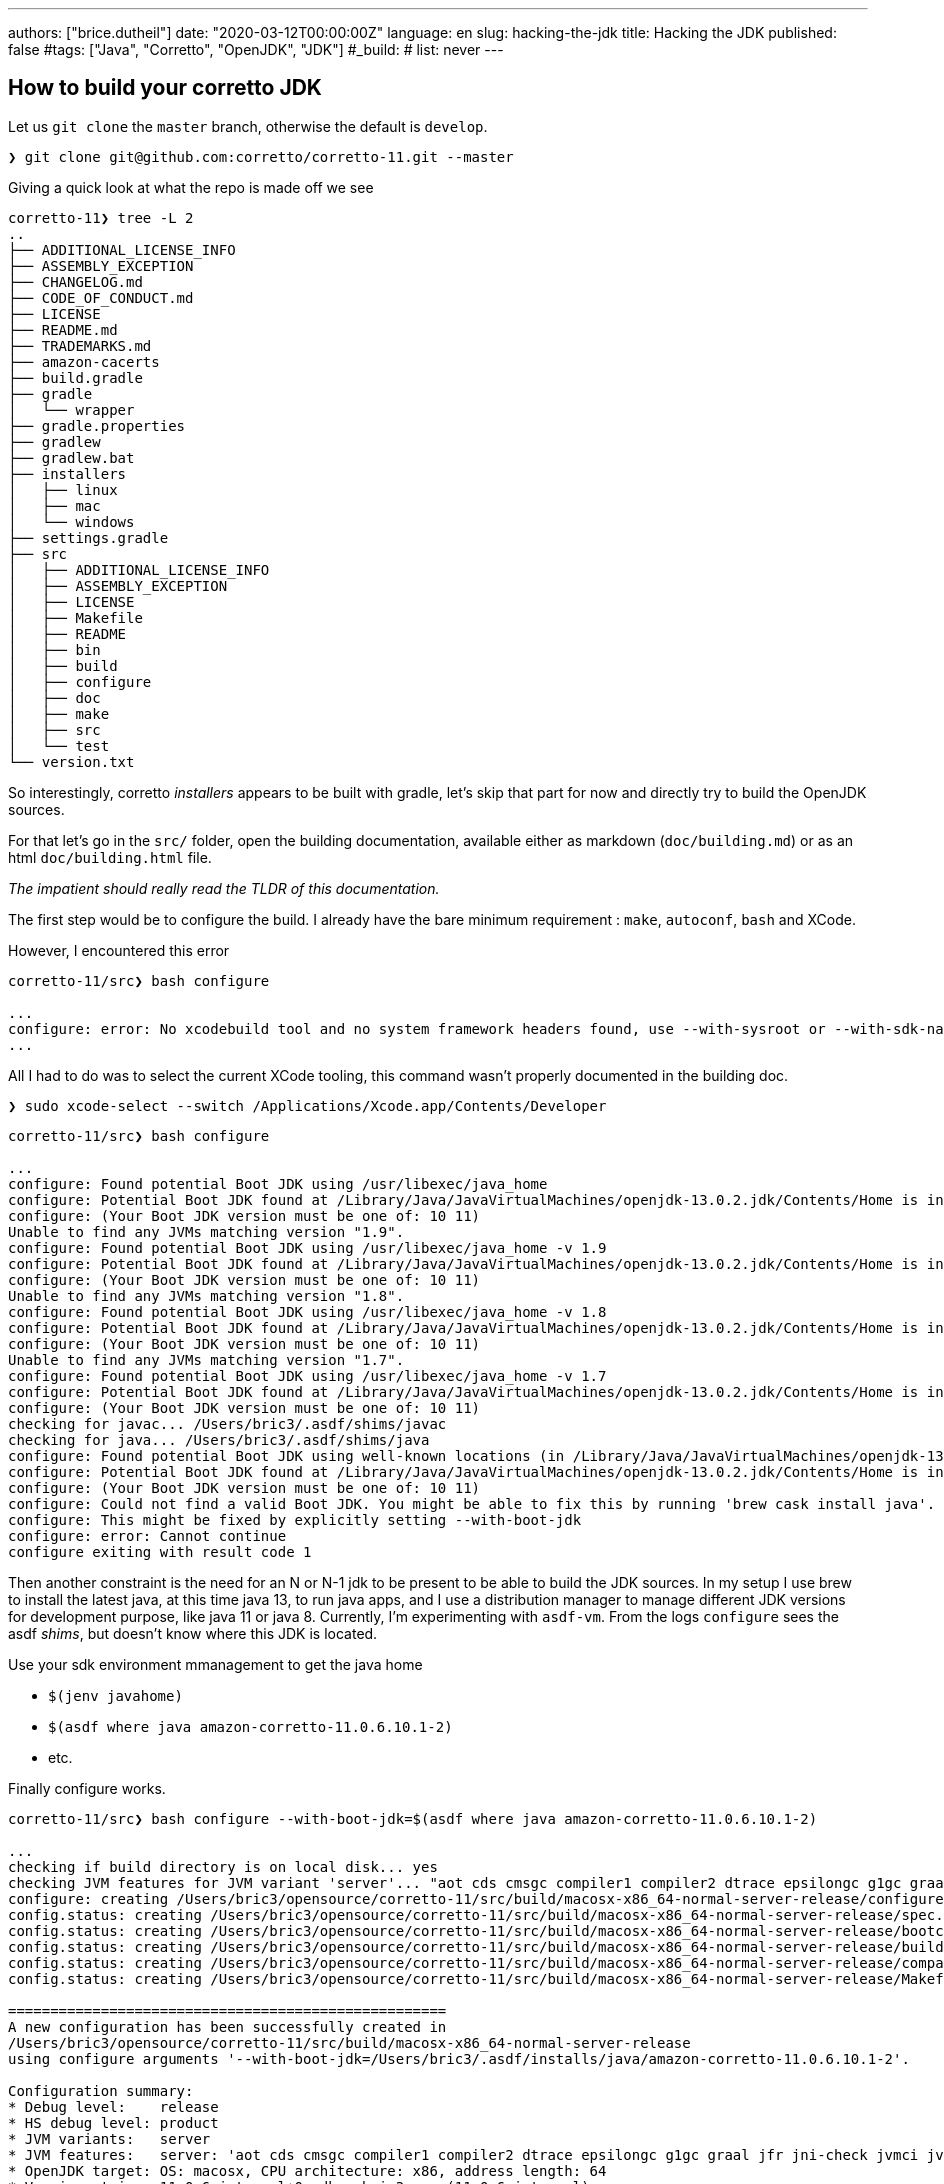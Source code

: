 ---
authors: ["brice.dutheil"]
date: "2020-03-12T00:00:00Z"
language: en
slug: hacking-the-jdk
title: Hacking the JDK
published: false
#tags: ["Java", "Corretto", "OpenJDK", "JDK"]
#_build:
#  list: never
---

== How to build your corretto JDK

Let us `git clone` the `master` branch, otherwise the default is `develop`.

[source,bash]
----
❯ git clone git@github.com:corretto/corretto-11.git --master

----

Giving a quick look at what the repo is made off we see 

[source,bash]
----
corretto-11❯ tree -L 2
..
├── ADDITIONAL_LICENSE_INFO
├── ASSEMBLY_EXCEPTION
├── CHANGELOG.md
├── CODE_OF_CONDUCT.md
├── LICENSE
├── README.md
├── TRADEMARKS.md
├── amazon-cacerts
├── build.gradle
├── gradle
│   └── wrapper
├── gradle.properties
├── gradlew
├── gradlew.bat
├── installers
│   ├── linux
│   ├── mac
│   └── windows
├── settings.gradle
├── src
│   ├── ADDITIONAL_LICENSE_INFO
│   ├── ASSEMBLY_EXCEPTION
│   ├── LICENSE
│   ├── Makefile
│   ├── README
│   ├── bin
│   ├── build
│   ├── configure
│   ├── doc
│   ├── make
│   ├── src
│   └── test
└── version.txt

----

So interestingly, corretto _installers_ appears to be built with gradle, let's
skip that part for now and directly try to build the OpenJDK sources.

For that let's go in the `src/` folder, open the building documentation,
available either as markdown (`doc/building.md`) or as an html `doc/building.html` file.

_The impatient should really read the TLDR of this documentation._

The first step would be to configure the build. I already have the bare minimum
requirement : `make`, `autoconf`, `bash` and XCode.

However, I encountered this error

[source,bash]
----
corretto-11/src❯ bash configure

...
configure: error: No xcodebuild tool and no system framework headers found, use --with-sysroot or --with-sdk-name to provide a path to a valid SDK
...
----

All I had to do was to select the current XCode tooling, this command
wasn't properly documented in the building doc.

[source,bash]
----
❯ sudo xcode-select --switch /Applications/Xcode.app/Contents/Developer
----

[source,bash]
----
corretto-11/src❯ bash configure

...
configure: Found potential Boot JDK using /usr/libexec/java_home
configure: Potential Boot JDK found at /Library/Java/JavaVirtualMachines/openjdk-13.0.2.jdk/Contents/Home is incorrect JDK version (openjdk version "13.0.2" 2020-01-14); ignoring
configure: (Your Boot JDK version must be one of: 10 11)
Unable to find any JVMs matching version "1.9".
configure: Found potential Boot JDK using /usr/libexec/java_home -v 1.9
configure: Potential Boot JDK found at /Library/Java/JavaVirtualMachines/openjdk-13.0.2.jdk/Contents/Home is incorrect JDK version (openjdk version "13.0.2" 2020-01-14); ignoring
configure: (Your Boot JDK version must be one of: 10 11)
Unable to find any JVMs matching version "1.8".
configure: Found potential Boot JDK using /usr/libexec/java_home -v 1.8
configure: Potential Boot JDK found at /Library/Java/JavaVirtualMachines/openjdk-13.0.2.jdk/Contents/Home is incorrect JDK version (openjdk version "13.0.2" 2020-01-14); ignoring
configure: (Your Boot JDK version must be one of: 10 11)
Unable to find any JVMs matching version "1.7".
configure: Found potential Boot JDK using /usr/libexec/java_home -v 1.7
configure: Potential Boot JDK found at /Library/Java/JavaVirtualMachines/openjdk-13.0.2.jdk/Contents/Home is incorrect JDK version (openjdk version "13.0.2" 2020-01-14); ignoring
configure: (Your Boot JDK version must be one of: 10 11)
checking for javac... /Users/bric3/.asdf/shims/javac
checking for java... /Users/bric3/.asdf/shims/java
configure: Found potential Boot JDK using well-known locations (in /Library/Java/JavaVirtualMachines/openjdk-13.0.2.jdk)
configure: Potential Boot JDK found at /Library/Java/JavaVirtualMachines/openjdk-13.0.2.jdk/Contents/Home is incorrect JDK version (openjdk version "13.0.2" 2020-01-14); ignoring
configure: (Your Boot JDK version must be one of: 10 11)
configure: Could not find a valid Boot JDK. You might be able to fix this by running 'brew cask install java'.
configure: This might be fixed by explicitly setting --with-boot-jdk
configure: error: Cannot continue
configure exiting with result code 1
----

Then another constraint is the need for an N or N-1 jdk to be present to be able
to build the JDK sources. In my setup I use brew to install the latest java, at this time java 13,
to run java apps, and I use a distribution manager to manage different JDK versions for development
purpose, like java 11 or java 8. Currently, I'm experimenting with `asdf-vm`.
From the logs `configure` sees the asdf _shims_, but doesn't know where this JDK is located.

Use your sdk environment mmanagement to get the java home

* `$(jenv javahome)`
* `$(asdf where java amazon-corretto-11.0.6.10.1-2)`
* etc.

Finally configure works.

[source,bash]
----
corretto-11/src❯ bash configure --with-boot-jdk=$(asdf where java amazon-corretto-11.0.6.10.1-2)

...
checking if build directory is on local disk... yes
checking JVM features for JVM variant 'server'... "aot cds cmsgc compiler1 compiler2 dtrace epsilongc g1gc graal jfr jni-check jvmci jvmti management nmt parallelgc serialgc services vm-structs"
configure: creating /Users/bric3/opensource/corretto-11/src/build/macosx-x86_64-normal-server-release/configure-support/config.status
config.status: creating /Users/bric3/opensource/corretto-11/src/build/macosx-x86_64-normal-server-release/spec.gmk
config.status: creating /Users/bric3/opensource/corretto-11/src/build/macosx-x86_64-normal-server-release/bootcycle-spec.gmk
config.status: creating /Users/bric3/opensource/corretto-11/src/build/macosx-x86_64-normal-server-release/buildjdk-spec.gmk
config.status: creating /Users/bric3/opensource/corretto-11/src/build/macosx-x86_64-normal-server-release/compare.sh
config.status: creating /Users/bric3/opensource/corretto-11/src/build/macosx-x86_64-normal-server-release/Makefile

====================================================
A new configuration has been successfully created in
/Users/bric3/opensource/corretto-11/src/build/macosx-x86_64-normal-server-release
using configure arguments '--with-boot-jdk=/Users/bric3/.asdf/installs/java/amazon-corretto-11.0.6.10.1-2'.

Configuration summary:
* Debug level:    release
* HS debug level: product
* JVM variants:   server
* JVM features:   server: 'aot cds cmsgc compiler1 compiler2 dtrace epsilongc g1gc graal jfr jni-check jvmci jvmti management nmt parallelgc serialgc services vm-structs'
* OpenJDK target: OS: macosx, CPU architecture: x86, address length: 64
* Version string: 11.0.6-internal+0-adhoc.bric3.src (11.0.6-internal)

Tools summary:
* Boot JDK:       openjdk version "11.0.6" 2020-01-14 LTS OpenJDK Runtime Environment Corretto-11.0.6.10.1 (build 11.0.6+10-LTS) OpenJDK 64-Bit Server VM Corretto-11.0.6.10.1 (build 11.0.6+10-LTS, mixed mode)  (at /Users/bric3/.asdf/installs/java/amazon-corretto-11.0.6.10.1-2)
* Toolchain:      clang (clang/LLVM from Xcode 11.3.1)
* C Compiler:     Version 11.0.0 (at /usr/bin/clang)
* C++ Compiler:   Version 11.0.0 (at /usr/bin/clang++)

Build performance summary:
* Cores to use:   8
* Memory limit:   16384 MB
----

It's possible to tweak the configuration by looking at the §common configure arguments
however it may require additional dependencies.

Let's start spinning the fans

[source,bash]
----
❯ make images
Building target 'images' in configuration 'macosx-x86_64-normal-server-release'
Compiling 8 files for BUILD_TOOLS_LANGTOOLS
Warning: No SCM configuration present and no .src-rev
Parsing 2 properties into enum-like class for jdk.compiler
Compiling 13 properties into resource bundles for jdk.javadoc
Compiling 12 properties into resource bundles for jdk.jdeps
Compiling 7 properties into resource bundles for jdk.jshell
Compiling 19 properties into resource bundles for jdk.compiler
Compiling 117 files for BUILD_java.compiler.interim
Creating hotspot/variant-server/tools/adlc/adlc from 13 file(s)
Compiling 2 files for BUILD_JVMTI_TOOLS
Compiling 1 files for BUILD_JFR_TOOLS
...
Compiling 224 properties into resource bundles for jdk.localedata
Compiling 90 properties into resource bundles for java.desktop
Compiling 2982 files for java.base
...
Compiling 1586 files for jdk.internal.vm.compiler
...
Creating support/modules_libs/java.base/libverify.dylib from 2 file(s)
Creating support/modules_libs/java.base/libjava.dylib from 60 file(s)
...
Creating images/jmods/jdk.management.agent.jmod
Creating images/jmods/jdk.management.jfr.jmod
Creating images/jmods/jdk.naming.dns.jmod
...
Creating jdk image
Stopping sjavac server
Finished building target 'images' in configuration 'macosx-x86_64-normal-server-release'
----

The process took ~20 min on my laptop (16GB 2,7 GHz Quad-Core Intel Core i7) with
2 active browser and many tabs opened, slack, intellij, and other apps running.

Let's try to see if it worked :

[source,bash]
----
coretto-11/src❯ build/macosx-x86_64-normal-server-release/images/jdk/bin/java --version
openjdk 11.0.6-internal 2020-01-14
OpenJDK Runtime Environment (build 11.0.6-internal+0-adhoc.bric3.src)
OpenJDK 64-Bit Server VM (build 11.0.6-internal+0-adhoc.bric3.src, mixed mode)
----

Other things are possible, like only building hotspot (the actual JVM).

[source,bash]
----
coretto-11/src❯ make help

OpenJDK Makefile help
=====================

Common make targets
 make [default]         # Compile all modules and create a runnable "exploded"
                        # image (alias for jdk or exploded-image)
 make all               # Create all images: product, test, docs
                        # (alias for all-images)
 make images            # Create a complete jdk image
                        # (alias for product-images)
...
Targets for Hotspot
 make hotspot           # Build all of hotspot
 make hotspot-<variant> # Build just the specified jvm variant
 make hotspot-gensrc    # Only build the gensrc part of hotspot
 make hotspot-<variant>-<phase> # Build the specified phase for the variant
...
----

== Opening the JDK in IntelliJ.

Now let us navigate the code base using IntelliJ IDEA, for that just run 

[source,bash]
----
coretto-11/src❯ bash bin/idea.sh
FATAL: cannot find ant. Try setting ANT_HOME.
----

I finally got rid of ant for it to come back this way. Let's `brew install ant` and rerun `idea.sh`

[source,bash]
----
coretto-11/src❯ bash bin/idea.sh
mkdir: /Users/bric3/opensource/corretto-11/src/.idea: File exists
----

The tool complains that this folder already exists, it's a nice thing to prevent
this script to overwrite this folder as IntelliJ IDEA may add or modify some of these files.
In my case I just remote it since they were incorrect. Also, if for some reason
`bin/idea.sh` does not pick up ant, you could always set `ANT_HOME` it this way, that's
what I had to do:

[source,bash]
----
coretto-11/src❯ rm -rf .idea
coretto-11/src❯ ANT_HOME=/usr/local/opt/ant/libexec/ bash bin/idea.sh
----

Open Idea, I'm using the shell launcher that is installed by the jetbrains toolbox installer.

[source,bash]
----
coretto-11/src❯ idea .
----

And voilà

image:/assets/hacking-corretto-11/corretto-11-in-intellij-idea.png[OpenJDK browsing in IntelliJ IDEA]

One thing I noticed is that the project has been set for Java 9 language level,
but some Java code actually have language features from Java 10, like `var`.
So I had to increase the project language level.

image:/assets/hacking-corretto-11/corretto-11-project-source-level.png[corretto source project level]

== Let's play with the jdk

=== Quickly hack something in `jshell` (part 1)

I always have the habit to type `/quit` within `jshell`, let's see how to add an alias to
`/exit`

Let's explore the code base by searching a specific text, like the one in the `/help intro`
like 

[source]
____
The jshell tool allows you to execute Java code, getting immediate results.
____

This can be found here, in `src/jdk.jshell/share/classes/jdk/internal/jshell/tool/resources/l10n.properties`

[source,properties]
----
help.intro =\
The jshell tool allows you to execute Java code, getting immediate results.\n\
You can enter a Java definition (variable, method, class, etc), like:  int x = 8\n\
or a Java expression, like:  x + x\n\
or a Java statement or import.\n\
These little chunks of Java code are called 'snippets'.\n
----

following the resource eky we can stumble on `src/src/jdk.jshell/share/classes/jdk/internal/jshell/tool/JShellTool.java`
and this code especially

[source,java]
----
registerCommand(new Command("intro",
        "help.intro",
        CommandKind.HELP_SUBJECT));
----

Quickly hacking a duplicate command of the actual `/exit` to register the
additional `/quit`…

[source,diff]
----
diff --git i/src/src/jdk.jshell/share/classes/jdk/internal/jshell/tool/JShellTool.java w/src/src/jdk.jshell/share/classes/jdk/internal/jshell/tool/JShellTool.java
index 9ccb4e888..73cb61ff6 100644
--- i/src/src/jdk.jshell/share/classes/jdk/internal/jshell/tool/JShellTool.java
+++ w/src/src/jdk.jshell/share/classes/jdk/internal/jshell/tool/JShellTool.java
@@ -41,7 +41,6 @@ import java.lang.module.ModuleDescriptor;
 import java.lang.module.ModuleFinder;
 import java.lang.module.ModuleReference;
 import java.net.MalformedURLException;
-import java.net.URI;
 import java.net.URISyntaxException;
 import java.net.URL;
 import java.nio.charset.Charset;
@@ -260,6 +259,19 @@ public class JShellTool implements MessageHandler {

     Map<Snippet, SnippetInfo> mapSnippet;

+    private List<Suggestion> exitCompletionSuggestions(String sn, int c, int[] a) {
+        if (analysis == null || sn.isEmpty()) {
+// No completions if uninitialized or snippet not started
+            return Collections.emptyList();
+        } else {
+// Give exit code an int context by prefixing the arg
+            List<Suggestion> suggestions = analysis.completionSuggestions(INT_PREFIX + sn,
+                    INT_PREFIX.length() + c, a);
+            a[0] -= INT_PREFIX.length();
+            return suggestions;
+        }
+    }
+
     // Kinds of compiler/runtime init options
     private enum OptionKind {
         CLASS_PATH("--class-path", true),
@@ -1782,19 +1794,11 @@ public class JShellTool implements MessageHandler {
                 arg -> cmdImports(),
                 EMPTY_COMPLETION_PROVIDER));
         registerCommand(new Command("/exit",
-                arg -> cmdExit(arg),
-                (sn, c, a) -> {
-                    if (analysis == null || sn.isEmpty()) {
-                        // No completions if uninitialized or snippet not started
-                        return Collections.emptyList();
-                    } else {
-                        // Give exit code an int context by prefixing the arg
-                        List<Suggestion> suggestions = analysis.completionSuggestions(INT_PREFIX + sn,
-                                INT_PREFIX.length() + c, a);
-                        a[0] -= INT_PREFIX.length();
-                        return suggestions;
-                    }
-                }));
+                this::cmdExit,
+                this::exitCompletionSuggestions));
+        registerCommand(new Command("/quit",
+                this::cmdExit,
+                this::exitCompletionSuggestions));
         registerCommand(new Command("/env",
                 arg -> cmdEnv(arg),
                 envCompletion()));
----

Recompile the images.

[source,bash]
----
coretto-11/src❯ make images
Building target 'images' in configuration 'macosx-x86_64-normal-server-release'
Warning: No SCM configuration present and no .src-rev
Compiling 94 files for jdk.jshell
Creating images/jmods/jdk.jshell.jmod
Creating images/jmods/java.base.jmod
Creating jdk image
Stopping sjavac server
Finished building target 'images' in configuration 'macosx-x86_64-normal-server-release'
----

and discover the result

[source,bash]
----
coretto-11/src❯ build/macosx-x86_64-normal-server-release/images/jdk/bin/jshell
|  Welcome to JShell -- Version 11.0.6-internal
|  For an introduction type: /help intro

jshell> /quit
|  Goodbye
----

Jobs done !

=== Quickly hack something in `jshell` (part 2)

Now I'd like something easier to work with, creating images makes the feedback
loop too long, and I cannot debug the program which is cumbersome.
First we need to set the JDK in the project, which is not another JDK but this JDK
(otherwise the classes that will be loaded will be from the SDK not from the JDK sources).
The JDK we want can be found at this location, after the `make images`

But we need the `jdk` target

----
corretto-11/src/build/macosx-x86_64-normal-server-release/jdk
----

which includes `java`

----
corretto-11/src❯ tree -L 1 build/macosx-x86_64-normal-server-release/jdk/bin
build/macosx-x86_64-normal-server-release/jdk/bin
...
├── jarsigner
├── jarsigner.dSYM
├── java
├── javac
├── javac.dSYM
├── javadoc
├── javadoc.dSYM
...
----

image:/assets/hacking-corretto-11/corretto-11-feesh-build-jdk-as-sdk.png[Setting freshly built JDK as Project SDK]

*That the JDK we need to add to IntelliJ and to set to the current project.*

Now let's find something to run like a main method, hopefully for `jshell` (<kbd>cmd</kbd> + <kbd>alt</kbd> + <kbd>o</kbd>)

image:/assets/hacking-corretto-11/corretto-11-looking-for-main.png[Looking for main methods]

There's one, let then run `jdk.internal.jshell.tool.JShellToolProvider#main`

image:/assets/hacking-corretto-11/corretto-11-run-JshellToolProvider.main.png[Running JShellToolProvider#main]

Later in `JShellTool` we can find this method, let's set a break point to see how
commands are being processed.

[source,java]
----
/**
 * Process a command (as opposed to a snippet) -- things that start with
 * slash.
 *
 * @param input
 */
private void processCommand(String input) {
    if (input.startsWith("/-")) {
----

At boot strap we see a lot of `/set` commands, so it may be necessary to toggle the breakpoint once
the init phase is over.

* `/set mode verbose -command`
* `/set prompt verbose &#39;\njshell&gt; &#39;   &#39;   ...&gt; &#39;`
* `/set format verbose pre &#39;|  &#39;`
* `/set format verbose post &#39;%n&#39;`
* `/set format verbose errorpre &#39;|  &#39;`
* `/set format verbose errorpost &#39;%n&#39;`
* `/set format verbose errorline &#39;{post}{pre}    {err}&#39;`
* `/set format verbose action &#39;created&#39; added-primary`
* `...`
* `/set format verbose typeKind &#39;interface&#39;              interface`
* `...`

I'm not sure yet how to use the build command within IntelliJ IDEA yet,
and my modifications were not being compiled to the jdk build at `corretto-11/src/build/macosx-x86_64-normal-server-release/jdk`.

But if we are not generating the images, which is what we want, there's this `make`
target that is faster.

[source,bash]
----
corretto/src❯ make jdk
Building target 'jdk' in configuration 'macosx-x86_64-normal-server-release'
Warning: No SCM configuration present and no .src-rev
Compiling 94 files for jdk.jshell
Stopping sjavac server
Finished building target 'jdk' in configuration 'macosx-x86_64-normal-server-release'
----

But there's more focuses commands, inspecting the `Makefile` and other gnu makefiles (`make/*gmk`)
there's this task that is interesting

[source,bash]
----
corretto/src❯ make print-targets | tr " " "\n"
----

And focusing on `jshell`, shows even more specific tasks

[source,bash]
----
corretto/src❯ make print-targets | tr " " "\n" | grep jshell
clean-jdk.jshell
clean-jdk.jshell-gensrc
clean-jdk.jshell-include
clean-jdk.jshell-java
clean-jdk.jshell-native
jdk.jshell
jdk.jshell-gensrc
jdk.jshell-gensrc-moduleinfo
jdk.jshell-gensrc-moduleinfo-only
jdk.jshell-gensrc-only
jdk.jshell-gensrc-src
jdk.jshell-gensrc-src-only
jdk.jshell-java
jdk.jshell-java-only
jdk.jshell-jmod
jdk.jshell-jmod-only
jdk.jshell-launchers
jdk.jshell-launchers-only
jdk.jshell-only           

corretto/src❯ make jdk.jshell
Building target 'jdk.jshell' in configuration 'macosx-x86_64-normal-server-release'
Compiling 396 files for BUILD_jdk.compiler.interim
Compiling 299 files for BUILD_jdk.javadoc.interim
Compiling 400 files for jdk.compiler
Stopping sjavac server
Finished building target 'jdk.jshell' in configuration 'macosx-x86_64-normal-server-release'
----

The compilation appear to be incremental, and doesn't recompile every JDK modules which is
somewhat sufficient to shorten significantly the feedback loop.

_Also, at the time of writing there's a Makefile plugin for IntelliJ IDEA, and it's possible to
create a Run configuration that execute any makefile target, this run configuration can be executed
before the `JShellToolProvider`.

image:/assets/hacking-corretto-11/corretto-11-run-JShellToolProvider.main-with-make-jdk.jshell-before.png[Configure make jdk.jshell before running JShellToolProvider] 

Now let's get something a tad more involved.

=== Extending the `jshell` repl to support _new map_ syntax sugar

Currently, `jshell` requires writing correct java code as defined for Java 11, e.g.

[source]
----
jshell> var m = Map.of("k1", "v1", "k2", "v2");
m ==> {k2=v2, k1=v1}
jshell> m.get("k2")
$4 ==> "v2"
----

What I would like is to be able to write 

[source]
----
jshell> var m = { "k1", "v1", "k2", "v2" }
m ==> {k2=v2, k1=v1}
jshell> m["k2"]
$4 ==> "v2"
----

==== Discovering how the repl work

This is likely to happen in some _parser_, why not inspect `jdk.jshell.ReplParser`, it has two public methods

.The constructor
[source,java]
----
public ReplParser(ParserFactory fac,
com.sun.tools.javac.parser.Lexer S,
boolean keepDocComments,
boolean keepLineMap,
boolean keepEndPositions,
boolean forceExpression)
----

.The `parseCompilationUnit()`
This method which happens to be an override of
`com.sun.tools.javac.parser.JavacParser.parseCompilationUnit`.

I don't have any reflexes when it comes to navigate this code base, so let's put a breakpoint in this method a start
the evaluation of a statement like `String s = "s"` in debug mode.



[TIP]
====
IntelliJ IDEA disables step into (kbd:[F7]) in debug mode for types/methods that are in some packages
unfortunately this setting is global and not per project, so you may need to toggle this options if switching
between different projects.

image:/assets/hacking-corretto-11/corretto-11-step-into-ij-setting.png[Step Into setting] 
====

So here's what the break point leads to 

[source]
----
parseCompilationUnit:94, ReplParser (jdk.jshell)                      <1>
parse:639, JavaCompiler (com.sun.tools.javac.main)                    <2>
parse:676, JavaCompiler (com.sun.tools.javac.main)
parseFiles:1026, JavaCompiler (com.sun.tools.javac.main)
parseInternal:249, JavacTaskImpl (com.sun.tools.javac.api)            <3>
call:-1, 1278254413 (com.sun.tools.javac.api.JavacTaskImpl$$Lambda$214)
handleExceptions:147, JavacTaskImpl (com.sun.tools.javac.api)
parse:243, JavacTaskImpl (com.sun.tools.javac.api)
parse:356, TaskFactory$ParseTask (jdk.jshell)
<init>:345, TaskFactory$ParseTask (jdk.jshell)
lambda$parse$0:144, TaskFactory (jdk.jshell)
apply:-1, 1359953204 (jdk.jshell.TaskFactory$$Lambda$203)
lambda$runTask$4:213, TaskFactory (jdk.jshell)
withTask:-1, 770947228 (jdk.jshell.TaskFactory$$Lambda$205)
getTask:182, JavacTaskPool (com.sun.tools.javac.api)
runTask:206, TaskFactory (jdk.jshell)
parse:140, TaskFactory (jdk.jshell)
parse:238, TaskFactory (jdk.jshell)
lambda$scan$1:90, CompletenessAnalyzer (jdk.jshell)
apply:-1, 428566321 (jdk.jshell.CompletenessAnalyzer$$Lambda$193)
disambiguateDeclarationVsExpression:688, CompletenessAnalyzer$Parser (jdk.jshell)
parseUnit:632, CompletenessAnalyzer$Parser (jdk.jshell)
scan:91, CompletenessAnalyzer (jdk.jshell)
analyzeCompletion:183, SourceCodeAnalysisImpl (jdk.jshell)
isComplete:115, ConsoleIOContext$2 (jdk.internal.jshell.tool)
add:172, EditingHistory (jdk.internal.jline.extra)
finishBuffer:738, ConsoleReader (jdk.internal.jline.console)
accept:2030, ConsoleReader (jdk.internal.jline.console)
readLine:2756, ConsoleReader (jdk.internal.jline.console)
readLine:2383, ConsoleReader (jdk.internal.jline.console)
readLine:2371, ConsoleReader (jdk.internal.jline.console)
readLine:142, ConsoleIOContext (jdk.internal.jshell.tool)
getInput:1273, JShellTool (jdk.internal.jshell.tool)
run:1186, JShellTool (jdk.internal.jshell.tool)                       <4>
start:987, JShellTool (jdk.internal.jshell.tool)
start:254, JShellToolBuilder (jdk.internal.jshell.tool)
main:120, JShellToolProvider (jdk.internal.jshell.tool)
----
<1> Break point
<2> Starts the unit parsing
<3> Starts the whole parsing
<4> Handles the input

Here's some interesting elements executing before, as expected `JShellTool`
will handle the input, then at some point jshell configures the java compiler
to parse the input. Especially `parseInternal` that is configured with files (FileObject)

[source,java]
----
private Iterable<? extends CompilationUnitTree> parseInternal() {
    try {
        prepareCompiler(true);
        List<JCCompilationUnit> units = compiler.parseFiles(args.getFileObjects());
        for (JCCompilationUnit unit: units) {
            JavaFileObject file = unit.getSourceFile();
            if (notYetEntered.containsKey(file))
                notYetEntered.put(file, unit);
        }
        return units;
    }
----

In reality `jshell` uses an internal memory store to represent these file objects - I've already
link:/2010/02/12/une-fuite-memoire-beaucoup-de-reflection-et-pas-de-outofmemoryerror/[used this API 10 years ago in this blog entry about memory leaks],
sorry it's in french -, here's the `.toString()` of the single file object.

----
WrappedJavaFileObject[jdk.jshell.MemoryFileManager$SourceMemoryJavaFileObject[string:///$NeverUsedName$.java]] 
----

Then the unit is parsed by the `JavaCompiler` class.

[source,java]
----
protected JCCompilationUnit parse(JavaFileObject filename, CharSequence content) {
    long msec = now();
    JCCompilationUnit tree = make.TopLevel(List.nil());
    if (content != null) {
        if (verbose) {
            log.printVerbose("parsing.started", filename);
        }
        if (!taskListener.isEmpty()) {
            TaskEvent e = new TaskEvent(TaskEvent.Kind.PARSE, filename);
            taskListener.started(e);
            keepComments = true;
            genEndPos = true;
        }
        Parser parser = parserFactory.newParser(content, keepComments(), genEndPos,
                            lineDebugInfo, filename.isNameCompatible("module-info", Kind.SOURCE));
        tree = parser.parseCompilationUnit();
----

The `Parser` object is a `ReplParser` that extends `com.sun.tools.javac.parser.JavacParser`, on which
the `parseCompilationUnit` is invoked. the javadoc of this method indicates this method mimic the one
from the actual Java compiler to allow the compilation of stand-alone snippets. 

[source,java]
----
/**
 * As faithful a clone of the overridden method as possible while still
 * achieving the goal of allowing the parse of a stand-alone snippet.
 * As a result, some variables are assigned and never used, tests are
 * always true, loops don't, etc.  This is to allow easy transition as the
 * underlying method changes.
 * @return a snippet wrapped in a compilation unit
 */
@Override
public JCCompilationUnit parseCompilationUnit() {
----

Now let's debug a bit. The parser _eat_ tokens until `TokenKind.EOF`, then form
a `ReplUnit` from the snippet, and during this phase the String variable declaration
goes through an interesting method `variableInitializer`. 

[source]
----
variableInitializer:2323, JavacParser (com.sun.tools.javac.parser)
variableDeclaratorRest:3054, JavacParser (com.sun.tools.javac.parser)
variableDeclaratorsRest:3024, JavacParser (com.sun.tools.javac.parser)
replUnit:237, ReplParser (jdk.jshell)
parseCompilationUnit:120, ReplParser (jdk.jshell)
...
main:120, JShellToolProvider (jdk.internal.jshell.tool)
----

[source,java]
----
/** VariableInitializer = ArrayInitializer | Expression
 */
public JCExpression variableInitializer() {
    return token.kind == LBRACE ? arrayInitializer(token.pos, null) : parseExpression();
}
----

What is interesting there, is that this method explicitly checks for a left brace to perform
specific initialization, actually the one we now for arrays. In the current debugging it's a
string literal, so this method will evaluate the `parseExpression` method.

==== Hacking the javac parser

Inspecting how the parser is doing for the array, we notice that for the token king `LBRACE`
the parser creates a specific `JCExpression`.

[source,java]
----
/** ArrayInitializer = "{" [VariableInitializer {"," VariableInitializer}] [","] "}"
 */
JCExpression arrayInitializer(int newpos, JCExpression t) {
    List<JCExpression> elems = arrayInitializerElements(newpos, t);
    return toP(F.at(newpos).NewArray(t, List.nil(), elems));
} 
----

Notice the `NewArray(...)` method, this method creates a new _tree_, `new JCNewArray(elemtype, dims, elems)`
for this expression. `JCNewArray` implements the tree interface `NewArrayTree` that has the `Tree.Kind.NEW_ARRAY`.

This immediately suggests we can plug our own language representation, such as a `NewMapTree`.

image:/assets/hacking-corretto-11/corretto-11-map-ofentries-tree.png[Map.ofEntries tree]

=== Extending the syntax to homebrewed data classes

record()

=== Allow to omit the `new` keyword

----
Object a = Object()
----